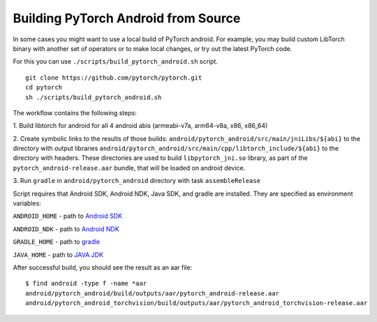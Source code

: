 Building PyTorch Android from Source
====================================

In some cases you might want to use a local build of PyTorch android.
For example, you may build custom LibTorch binary with another set of
operators or to make local changes, or try out the latest PyTorch code.

For this you can use ``./scripts/build_pytorch_android.sh`` script.

::

   git clone https://github.com/pytorch/pytorch.git
   cd pytorch
   sh ./scripts/build_pytorch_android.sh

The workflow contains the following steps:

1. Build libtorch for android for all 4 android abis (armeabi-v7a,
arm64-v8a, x86, x86_64)

2. Create symbolic links to the results of those builds:
``android/pytorch_android/src/main/jniLibs/${abi}`` to the directory
with output libraries
``android/pytorch_android/src/main/cpp/libtorch_include/${abi}`` to the
directory with headers. These directories are used to build
``libpytorch_jni.so`` library, as part of the
``pytorch_android-release.aar`` bundle, that will be loaded on android
device.

3. Run ``gradle`` in ``android/pytorch_android`` directory
with task ``assembleRelease``

Script requires that Android SDK, Android NDK, Java SDK, and gradle are
installed. They are specified as environment variables:

``ANDROID_HOME`` - path to `Android
SDK <https://developer.android.com/studio/command-line/sdkmanager.html>`__

``ANDROID_NDK`` - path to `Android
NDK <https://developer.android.com/studio/projects/install-ndk>`__

``GRADLE_HOME`` - path to `gradle <https://gradle.org/releases/>`__

``JAVA_HOME`` - path to `JAVA
JDK <https://www.oracle.com/java/technologies/javase-downloads.html#javasejdk>`__

After successful build, you should see the result as an aar file:

::

   $ find android -type f -name *aar
   android/pytorch_android/build/outputs/aar/pytorch_android-release.aar
   android/pytorch_android_torchvision/build/outputs/aar/pytorch_android_torchvision-release.aar
